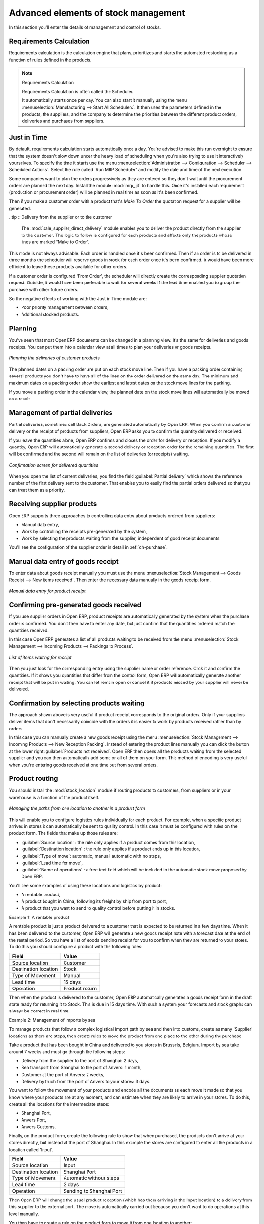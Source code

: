 Advanced elements of stock management
=====================================

In this section you'll enter the details of management and control of stocks.

Requirements Calculation
------------------------

Requirements calculation is the calculation engine that plans, prioritizes and starts the automated
restocking as a function of rules defined in the products.

.. note:: Requirements Calculation

    Requirements Calculation is often called the Scheduler.

    It automatically starts once per day.
    You can also start it manually using the menu :menuselection:`Manufacturing --> Start All
    Schedulers`.
    It then uses the parameters defined in the products, the suppliers, and the company
    to determine the priorities between the different product orders, deliveries and purchases from
    suppliers.

.. index:: Just in Time

Just in Time
------------

By default, requirements calculation starts automatically once a day. You're advised to make this
run overnight to ensure that the system doesn't slow down under the heavy load of scheduling when
you're also trying to use it interactively yourselves. To specify the time it starts use the menu
:menuselection:`Administration --> Configuration --> Scheduler --> Scheduled Actions`. Select the rule
called 'Run MRP Scheduler' and modify the date and time of the next execution.

.. index::
   pair: module; mrp_jit

Some companies want to plan the orders progressively as they are entered so they don't wait until
the procurement orders are planned the next day. Install the module :mod:`mrp_jit` to handle this. Once
it's installed each requirement (production or procurement order) will be planned in real time as
soon as it's been confirmed.

Then if you make a customer order with a product that's *Make To Order* the quotation request for a
supplier will be generated.

.. index::
   pair: module; sale_supplier_direct_delivery

..tip :: Delivery from the supplier or to the customer

    The :mod:`sale_supplier_direct_delivery` module enables you to deliver the product directly from
    the supplier to the customer.
    The logic to follow is configured for each products and affects only the products whose lines
    are marked “Make to Order”.

This mode is not always advisable. Each order is handled once it's been confirmed. Then if an order
is to be delivered in three months the scheduler will reserve goods in stock for each order once
it's been confirmed. It would have been more efficient to leave these products available for other
orders.

If a customer order is configured 'From Order', the scheduler will directly create the corresponding
supplier quotation request. Outside, it would have been preferable to wait for several weeks if the
lead time enabled you to group the purchase with other future orders.

So the negative effects of working with the Just in Time module are:

* Poor priority management between orders,

* Additional stocked products.

.. index::
   single: Planning; Stock Management

Planning
--------

You've seen that most Open ERP documents can be changed in a planning view. It's the same for
deliveries and goods receipts. You can put them into a calendar view at all times to plan your
deliveries or goods receipts.

.. figure:: images/stock_planning.png
   :align: center

   *Planning the deliveries of customer products*

The planned dates on a packing order are put on each stock move line. Then if you have a packing
order containing several products you don't have to have all of the lines on the order delivered on
the same day. The minimum and maximum dates on a packing order show the earliest and latest dates on
the stock move lines for the packing.

If you move a packing order in the calendar view, the planned date on the stock move lines will
automatically be moved as a result.

.. index::
   single: Back Order

Management of partial deliveries
--------------------------------

Partial deliveries, sometimes call Back Orders, are generated automatically by Open ERP. When you
confirm a customer delivery or the receipt of products from suppliers, Open ERP asks you to confirm
the quantity delivered or received.

If you leave the quantities alone, Open ERP confirms and closes the order for delivery or reception.
If you modify a quantity, Open ERP will automatically generate a second delivery or reception order
for the remaining quantities. The first will be confirmed and the second will remain on the list of
deliveries (or receipts) waiting.

.. figure:: images/stock_picking_wizard.png
   :align: center

   *Confirmation screen for delivered quantities*

When you open the list of current deliveries, you find the field :guilabel:`Partial delivery` which
shows the reference number of the first delivery sent to the customer. That enables you to easily
find the partial orders delivered so that you can treat them as a priority.

Receiving supplier products
---------------------------

Open ERP supports three approaches to controlling data entry about products ordered from suppliers:

* Manual data entry,

* Work by controlling the receipts pre-generated by the system,

* Work by selecting the products waiting from the supplier, independent of good receipt documents.

You'll see the configuration of the supplier order in detail in :ref:`ch-purchase`.

.. index::
   single: Goods receipt

Manual data entry of goods receipt
----------------------------------

To enter data about goods receipt manually you must use the menu :menuselection:`Stock Management
--> Goods Receipt --> New items received`. Then enter the necessary data manually in the goods
receipt form.

.. figure:: images/stock_getting.png
   :align: center

   *Manual data entry for product receipt*

Confirming pre-generated goods received
---------------------------------------

If you use supplier orders in Open ERP, product receipts are automatically generated by the system
when the purchase order is confirmed. You don't then have to enter any date, but just confirm that
the quantities ordered match the quantities received.

In this case Open ERP generates a list of all products waiting to be received from the menu
:menuselection:`Stock Management --> Incoming Products --> Packings to Process`.

.. figure:: images/stock_packing_in.png
   :align: center

   *List of items waiting for receipt*

Then you just look for the  corresponding entry using the supplier name or order reference. Click it
and confirm the quantities. If it shows you quantities that differ from the control form, Open ERP
will automatically generate another receipt that will be put in waiting. You can let remain open or
cancel it if products missed by your supplier will never be delivered.

Confirmation by selecting products waiting
------------------------------------------

The approach shown above is very useful if product receipt corresponds to the original orders. Only
if your suppliers deliver items that don't necessarily coincide with the orders it is easier to work
by products received rather than by orders.

In this case you can manually create a new goods receipt using the menu :menuselection:`Stock
Management --> Incoming Products --> New Reception Packing`. Instead of entering the product lines
manually you can click the button at the lower right :guilabel:`Products not received`. Open ERP
then opens all the products waiting from the selected supplier and you can then automatically add
some or all of them on your form. This method of encoding is very useful when you're entering goods
received at one time but from several orders.

.. index::
   single: Routing; Logistic

Product routing
---------------

.. index::
   pair: module; stock_location

You should install the :mod:`stock_location` module if routing products to customers, from suppliers or
in your warehouse is a function of the product itself.

.. figure:: images/product_location.png
   :align: center

   *Managing the paths from one location to another in a product form*

This will enable you to configure logistics rules individually for each product. For example, when a
specific product arrives in stores it can automatically be sent to quality control. In this case it
must be configured with rules on the product form. The fields that make up those rules are:

* :guilabel:`Source location` : the rule only applies if a product comes from this location,

* :guilabel:`Destination location` : the rule only applies if a product ends up in this location,

* :guilabel:`Type of move`: automatic, manual, automatic with no steps,

* :guilabel:`Lead time for move`,

* :guilabel:`Name of operations` : a free text field which will be included in the automatic stock
  move proposed by Open ERP.

You'll see some examples of using these locations and logistics by product:

* A rentable product,

* A product bought in China, following its freight by ship from port to port,

* A product that you want to send to quality control before putting it in stocks.

Example 1: A rentable product

A rentable product is just a product delivered to a customer that is expected to be  returned in a
few days time. When it has been delivered to the customer, Open ERP will generate a new goods
receipt note with a forecast date at the end of the rental period. So you have a list of goods
pending receipt for you to confirm when they are returned to your stores. To do this you should
configure a product with the following rules:

==================== ==============
Field                Value
==================== ==============
Source location      Customer
Destination location Stock
Type of Movement     Manual
Lead time            15 days
Operation            Product return
==================== ==============

Then when the product is delivered to the customer, Open ERP automatically generates a goods receipt
form in the draft state ready for returning it to Stock. This is due in 15 days time. With such a
system your forecasts and stock graphs can always be correct in real time.

Example 2: Management of imports by sea

To manage products that follow a complex logistical import path by sea and then into customs, create
as many 'Supplier' locations as there are steps, then create rules to move the product from one
place to the other during the purchase.

Take a product that has been bought in China and delivered to you stores in Brussels, Belgium.
Import by sea take around 7 weeks and must go through the following steps:

* Delivery from the supplier to the port of Shanghai: 2 days,

* Sea transport from Shanghai to the port of Anvers: 1 month,

* Customer at the port of Anvers: 2 weeks,

* Delivery by truch from the port of Anvers to your stores: 3 days.

You want to follow the movement of your products and encode all the documents as each move it made
so that you know where your products are at any moment, and can estimate when they are likely to
arrive in your stores. To do this, create all the locations for the intermediate steps:

* Shanghai Port,

* Anvers Port,

* Anvers Customs.

Finally, on the product form, create the following rule to show that when purchased, the products
don't arrive at your stores directly, but instead at the port of Shanghai. In this example the
stores are configured to enter all the products in a location called 'Input'.

==================== ========================
Field                Value
==================== ========================
Source location      Input
Destination location Shanghai Port
Type of Movement     Automatic without steps
Lead time            2 days
Operation            Sending to Shanghai Port
==================== ========================

Then Open ERP will change the usual product reception (which has them arriving in the Input
location) to a delivery from this supplier to the external port. The move is automatically carried
out because you don't want to do operations at this level manually.

You then have to create a rule on the product form to move it from one location to another:

==================== ==============================
Field                Value
==================== ==============================
Source location      Shanghai Port
Destination location Anvers Port
Type of Movement     Manual
Lead time            30 days
Operation            Sending to Anvers Port by ship
==================== ==============================

==================== =================
Field                Value
==================== =================
Source location      Anvers Port
Destination location Anvers Customs
Type of Movement     Manual
Lead time            15 days
Operation            Customs at Anvers
==================== =================

==================== ==============================
Field                Value
==================== ==============================
Source location      Anvers Customs
Destination location Stock
Type of Movement     Manual
Lead time            3 days
Operation            Truck transport into stock
==================== ==============================

Once the rules have been configured, Open ERP will automatically prepare all the documents needed
for the internal stock movements of products from one location to another. These document will be
assigned one after another depending on the order defined in the rules definition.

When the company received notification of the arrival at a port or at customers, the corresponding
move can be confirmed. You can then follow, using each location:

* where a given product can be found,

* quantities of product awaiting customs,

* lead times for products to get to stores,

* the value of stock in different locations.

Example 3: Quality Control

You can configure the system to put a given product in the Quality Control bay automatically when it
arrives in your company. To do that you just need to configure a rule for the product to be placed
in the Quality Control location rather than the Input location when the product is received from the
supplier.

==================== ==============================
Field                Value
==================== ==============================
Source location      Input
Destination location Quality Control
Type of Movement     Manual
Lead time            0 days
Operation            Quality Control
==================== ==============================

Once this product has been received, Open ERP will then automatically manage the request for an
internal movement to send it to the “Quality Control” location.

.. Copyright © Open Object Press. All rights reserved.

.. You may take electronic copy of this publication and distribute it if you don't
.. change the content. You can also print a copy to be read by yourself only.

.. We have contracts with different publishers in different countries to sell and
.. distribute paper or electronic based versions of this book (translated or not)
.. in bookstores. This helps to distribute and promote the Open ERP product. It
.. also helps us to create incentives to pay contributors and authors using author
.. rights of these sales.

.. Due to this, grants to translate, modify or sell this book are strictly
.. forbidden, unless Tiny SPRL (representing Open Object Press) gives you a
.. written authorisation for this.

.. Many of the designations used by manufacturers and suppliers to distinguish their
.. products are claimed as trademarks. Where those designations appear in this book,
.. and Open Object Press was aware of a trademark claim, the designations have been
.. printed in initial capitals.

.. While every precaution has been taken in the preparation of this book, the publisher
.. and the authors assume no responsibility for errors or omissions, or for damages
.. resulting from the use of the information contained herein.

.. Published by Open Object Press, Grand Rosière, Belgium
